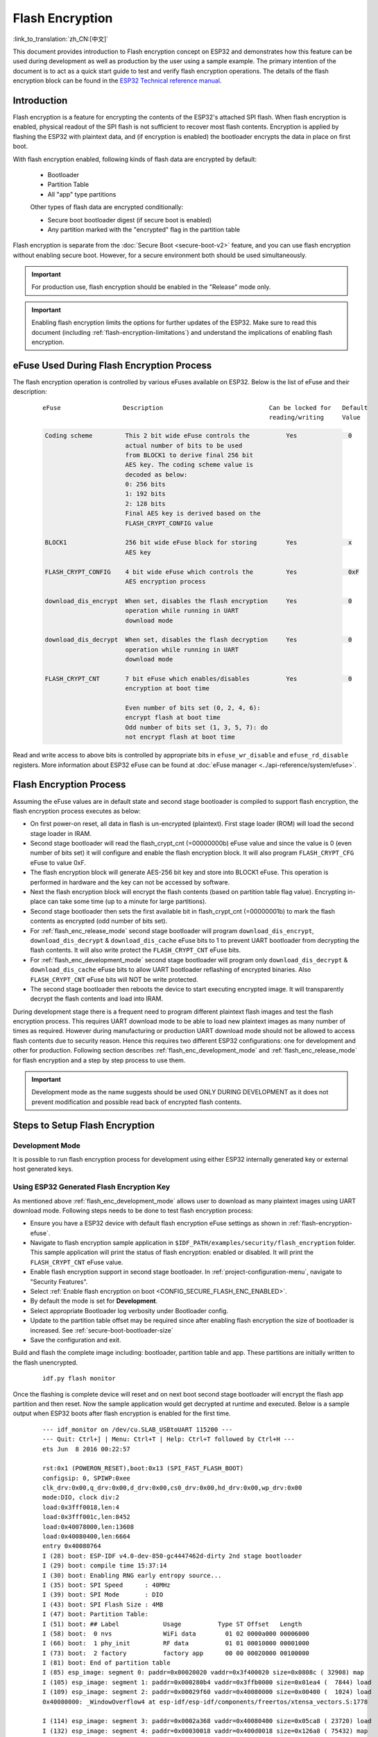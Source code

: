 
Flash Encryption
================

:link_to_translation:`zh_CN:[中文]`

This document provides introduction to Flash encryption concept on ESP32 and demonstrates how this feature can be used during development as well as production by the user using a sample example. The primary intention of the document is to act as a quick start guide to test and verify flash encryption operations. The details of the flash encryption block can be found in the `ESP32 Technical reference manual`_.

.. _ESP32 Technical Reference Manual: https://www.espressif.com/sites/default/files/documentation/esp32_technical_reference_manual_en.pdf

Introduction
------------

Flash encryption is a feature for encrypting the contents of the ESP32's attached SPI flash. When flash encryption is enabled, physical readout of the SPI flash is not sufficient to recover most flash contents. Encryption is applied by flashing the ESP32 with plaintext data, and (if encryption is enabled) the bootloader encrypts the data in place on first boot.

With flash encryption enabled, following kinds of flash data are encrypted by default:

  - Bootloader
  - Partition Table
  - All "app" type partitions

  Other types of flash data are encrypted conditionally:

  - Secure boot bootloader digest (if secure boot is enabled)
  - Any partition marked with the "encrypted" flag in the partition table

Flash encryption is separate from the :doc:`Secure Boot <secure-boot-v2>` feature, and you can use flash encryption without enabling secure boot. However, for a secure environment both should be used simultaneously.

.. important::
   For production use, flash encryption should be enabled in the "Release" mode only.

.. important::
  Enabling flash encryption limits the options for further updates of the ESP32. Make sure to read this document (including :ref:`flash-encryption-limitations`) and understand the implications of enabling flash encryption.

.. _flash-encryption-efuse:

eFuse Used During Flash Encryption Process
-------------------------------------------
The flash encryption operation is controlled by various eFuses available on ESP32. Below is the list of eFuse and their description:

 ::

        eFuse                 Description                             Can be locked for   Default
                                                                      reading/writing     Value

 .. code-block:: none

        Coding scheme         This 2 bit wide eFuse controls the          Yes              0
                              actual number of bits to be used
                              from BLOCK1 to derive final 256 bit
                              AES key. The coding scheme value is
                              decoded as below:
                              0: 256 bits
                              1: 192 bits
                              2: 128 bits
                              Final AES key is derived based on the
                              FLASH_CRYPT_CONFIG value

        BLOCK1                256 bit wide eFuse block for storing        Yes              x
                              AES key

        FLASH_CRYPT_CONFIG    4 bit wide eFuse which controls the         Yes              0xF
                              AES encryption process

        download_dis_encrypt  When set, disables the flash encryption     Yes              0
                              operation while running in UART
                              download mode

        download_dis_decrypt  When set, disables the flash decryption     Yes              0
                              operation while running in UART
                              download mode

        FLASH_CRYPT_CNT       7 bit eFuse which enables/disables          Yes              0
                              encryption at boot time

                              Even number of bits set (0, 2, 4, 6):
                              encrypt flash at boot time
                              Odd number of bits set (1, 3, 5, 7): do
                              not encrypt flash at boot time


Read and write access to above bits is controlled by appropriate bits in ``efuse_wr_disable`` and ``efuse_rd_disable`` registers. More information about ESP32 eFuse can be found at :doc:`eFuse manager <../api-reference/system/efuse>`.


Flash Encryption Process
------------------------

Assuming the eFuse values are in default state and second stage bootloader is compiled to support flash encryption, the flash encryption process executes as below:

- On first power-on reset, all data in flash is un-encrypted (plaintext). First stage loader (ROM) will load the second stage loader in IRAM.
- Second stage bootloader will read the flash_crypt_cnt (=00000000b) eFuse value and since the value is 0 (even number of bits set) it will configure and enable the flash encryption block. It will also program ``FLASH_CRYPT_CFG`` eFuse to value 0xF.
- The flash encryption block will generate AES-256 bit key and store into BLOCK1 eFuse. This operation is performed in hardware and the key can not be accessed by software.
- Next the flash encryption block will encrypt the flash contents (based on partition table flag value). Encrypting in-place can take some time (up to a minute for large partitions).
- Second stage bootloader then sets the first available bit in flash_crypt_cnt (=00000001b) to mark the flash contents as encrypted (odd number of bits set).
- For :ref:`flash_enc_release_mode` second stage bootloader will program ``download_dis_encrypt``, ``download_dis_decrypt`` & ``download_dis_cache`` eFuse bits to 1 to prevent UART bootloader from decrypting the flash contents. It will also write protect the ``FLASH_CRYPT_CNT`` eFuse bits.
- For :ref:`flash_enc_development_mode` second stage bootloader will program only ``download_dis_decrypt`` & ``download_dis_cache`` eFuse bits to allow UART bootloader reflashing of encrypted binaries. Also ``FLASH_CRYPT_CNT`` eFuse bits will NOT be write protected.
- The second stage bootloader then reboots the device to start executing encrypted image. It will transparently decrypt the flash contents and load into IRAM.

During development stage there is a frequent need to program different plaintext flash images and test the flash encryption process. This requires UART download mode to be able to load new plaintext images as many number of times as required. However during manufacturing or production UART download mode should not be allowed to access flash contents due to security reason. Hence this requires two different ESP32 configurations: one for development and other for production. Following section describes :ref:`flash_enc_development_mode` and :ref:`flash_enc_release_mode` for flash encryption and a step by step process to use them.

.. important::
  Development mode as the name suggests should be used ONLY DURING DEVELOPMENT as it does not prevent modification and possible read back of encrypted flash contents.


Steps to Setup Flash Encryption
-------------------------------

.. _flash_enc_development_mode:

Development Mode
^^^^^^^^^^^^^^^^

It is possible to run flash encryption process for development using either ESP32 internally generated key or external host generated keys.

Using ESP32 Generated Flash Encryption Key
^^^^^^^^^^^^^^^^^^^^^^^^^^^^^^^^^^^^^^^^^^

As mentioned above :ref:`flash_enc_development_mode` allows user to download as many plaintext images using UART download mode. Following steps needs to be done to test flash encryption process:

- Ensure you have a ESP32 device with default flash encryption eFuse settings as shown in :ref:`flash-encryption-efuse`.

- Navigate to flash encryption sample application in ``$IDF_PATH/examples/security/flash_encryption`` folder. This sample application will print the status of flash encryption: enabled or disabled. It will print the ``FLASH_CRYPT_CNT`` eFuse value.   

- Enable flash encryption support in second stage bootloader. In :ref:`project-configuration-menu`, navigate to "Security Features".

- Select :ref:`Enable flash encryption on boot <CONFIG_SECURE_FLASH_ENC_ENABLED>`.

- By default the mode is set for **Development**.

- Select appropriate Bootloader log verbosity under Bootloader config.

- Update to the partition table offset may be required since after enabling flash encryption the size of bootloader is increased. See :ref:`secure-boot-bootloader-size`
	
- Save the configuration and exit.

Build and flash the complete image including: bootloader, partition table and app. These partitions are initially written to the flash unencrypted.

  ::

	idf.py flash monitor

Once the flashing is complete device will reset and on next boot second stage bootloader will encrypt the flash app partition and then reset. Now the sample application would get decrypted at runtime and executed. Below is a sample output when ESP32 boots after flash encryption is enabled for the first time.

 ::

    --- idf_monitor on /dev/cu.SLAB_USBtoUART 115200 ---
    --- Quit: Ctrl+] | Menu: Ctrl+T | Help: Ctrl+T followed by Ctrl+H ---
    ets Jun  8 2016 00:22:57

    rst:0x1 (POWERON_RESET),boot:0x13 (SPI_FAST_FLASH_BOOT)
    configsip: 0, SPIWP:0xee
    clk_drv:0x00,q_drv:0x00,d_drv:0x00,cs0_drv:0x00,hd_drv:0x00,wp_drv:0x00
    mode:DIO, clock div:2
    load:0x3fff0018,len:4
    load:0x3fff001c,len:8452
    load:0x40078000,len:13608
    load:0x40080400,len:6664
    entry 0x40080764
    I (28) boot: ESP-IDF v4.0-dev-850-gc4447462d-dirty 2nd stage bootloader
    I (29) boot: compile time 15:37:14
    I (30) boot: Enabling RNG early entropy source...
    I (35) boot: SPI Speed      : 40MHz
    I (39) boot: SPI Mode       : DIO
    I (43) boot: SPI Flash Size : 4MB
    I (47) boot: Partition Table:
    I (51) boot: ## Label            Usage          Type ST Offset   Length
    I (58) boot:  0 nvs              WiFi data        01 02 0000a000 00006000
    I (66) boot:  1 phy_init         RF data          01 01 00010000 00001000
    I (73) boot:  2 factory          factory app      00 00 00020000 00100000
    I (81) boot: End of partition table
    I (85) esp_image: segment 0: paddr=0x00020020 vaddr=0x3f400020 size=0x0808c ( 32908) map
    I (105) esp_image: segment 1: paddr=0x000280b4 vaddr=0x3ffb0000 size=0x01ea4 (  7844) load
    I (109) esp_image: segment 2: paddr=0x00029f60 vaddr=0x40080000 size=0x00400 (  1024) load
    0x40080000: _WindowOverflow4 at esp-idf/esp-idf/components/freertos/xtensa_vectors.S:1778

    I (114) esp_image: segment 3: paddr=0x0002a368 vaddr=0x40080400 size=0x05ca8 ( 23720) load
    I (132) esp_image: segment 4: paddr=0x00030018 vaddr=0x400d0018 size=0x126a8 ( 75432) map
    0x400d0018: _flash_cache_start at ??:?

    I (159) esp_image: segment 5: paddr=0x000426c8 vaddr=0x400860a8 size=0x01f4c (  8012) load
    0x400860a8: prvAddNewTaskToReadyList at esp-idf/esp-idf/components/freertos/tasks.c:4561

    I (168) boot: Loaded app from partition at offset 0x20000
    I (168) boot: Checking flash encryption...
    I (168) flash_encrypt: Generating new flash encryption key...
    I (187) flash_encrypt: Read & write protecting new key...
    I (187) flash_encrypt: Setting CRYPT_CONFIG efuse to 0xF
    W (188) flash_encrypt: Not disabling UART bootloader encryption
    I (195) flash_encrypt: Disable UART bootloader decryption...
    I (201) flash_encrypt: Disable UART bootloader MMU cache...
    I (208) flash_encrypt: Disable JTAG...
    I (212) flash_encrypt: Disable ROM BASIC interpreter fallback...
    I (219) esp_image: segment 0: paddr=0x00001020 vaddr=0x3fff0018 size=0x00004 (     4) 
    I (227) esp_image: segment 1: paddr=0x0000102c vaddr=0x3fff001c size=0x02104 (  8452) 
    I (239) esp_image: segment 2: paddr=0x00003138 vaddr=0x40078000 size=0x03528 ( 13608) 
    I (249) esp_image: segment 3: paddr=0x00006668 vaddr=0x40080400 size=0x01a08 (  6664) 
    I (657) esp_image: segment 0: paddr=0x00020020 vaddr=0x3f400020 size=0x0808c ( 32908) map
    I (669) esp_image: segment 1: paddr=0x000280b4 vaddr=0x3ffb0000 size=0x01ea4 (  7844) 
    I (672) esp_image: segment 2: paddr=0x00029f60 vaddr=0x40080000 size=0x00400 (  1024) 
    0x40080000: _WindowOverflow4 at esp-idf/esp-idf/components/freertos/xtensa_vectors.S:1778

    I (676) esp_image: segment 3: paddr=0x0002a368 vaddr=0x40080400 size=0x05ca8 ( 23720) 
    I (692) esp_image: segment 4: paddr=0x00030018 vaddr=0x400d0018 size=0x126a8 ( 75432) map
    0x400d0018: _flash_cache_start at ??:?

    I (719) esp_image: segment 5: paddr=0x000426c8 vaddr=0x400860a8 size=0x01f4c (  8012) 
    0x400860a8: prvAddNewTaskToReadyList at esp-idf/esp-idf/components/freertos/tasks.c:4561

    I (722) flash_encrypt: Encrypting partition 2 at offset 0x20000...
    I (13229) flash_encrypt: Flash encryption completed
    I (13229) boot: Resetting with flash encryption enabled...


 Once the flash encryption is enabled, on subsequent boot the output would mention that flash encryption is already enabled.

 ::

  rst:0x1 (POWERON_RESET),boot:0x13 (SPI_FAST_FLASH_BOOT)
  configsip: 0, SPIWP:0xee
  clk_drv:0x00,q_drv:0x00,d_drv:0x00,cs0_drv:0x00,hd_drv:0x00,wp_drv:0x00
  mode:DIO, clock div:2
  load:0x3fff0018,len:4
  load:0x3fff001c,len:8452
  load:0x40078000,len:13652
  ho 0 tail 12 room 4
  load:0x40080400,len:6664
  entry 0x40080764
  I (30) boot: ESP-IDF v4.0-dev-850-gc4447462d-dirty 2nd stage bootloader
  I (30) boot: compile time 16:32:53
  I (31) boot: Enabling RNG early entropy source...
  I (37) boot: SPI Speed      : 40MHz
  I (41) boot: SPI Mode       : DIO
  I (45) boot: SPI Flash Size : 4MB
  I (49) boot: Partition Table:
  I (52) boot: ## Label            Usage          Type ST Offset   Length
  I (60) boot:  0 nvs              WiFi data        01 02 0000a000 00006000
  I (67) boot:  1 phy_init         RF data          01 01 00010000 00001000
  I (75) boot:  2 factory          factory app      00 00 00020000 00100000
  I (82) boot: End of partition table
  I (86) esp_image: segment 0: paddr=0x00020020 vaddr=0x3f400020 size=0x0808c ( 32908) map
  I (107) esp_image: segment 1: paddr=0x000280b4 vaddr=0x3ffb0000 size=0x01ea4 (  7844) load
  I (111) esp_image: segment 2: paddr=0x00029f60 vaddr=0x40080000 size=0x00400 (  1024) load
  0x40080000: _WindowOverflow4 at esp-idf/esp-idf/components/freertos/xtensa_vectors.S:1778

  I (116) esp_image: segment 3: paddr=0x0002a368 vaddr=0x40080400 size=0x05ca8 ( 23720) load
  I (134) esp_image: segment 4: paddr=0x00030018 vaddr=0x400d0018 size=0x126a8 ( 75432) map
  0x400d0018: _flash_cache_start at ??:?

  I (162) esp_image: segment 5: paddr=0x000426c8 vaddr=0x400860a8 size=0x01f4c (  8012) load
  0x400860a8: prvAddNewTaskToReadyList at esp-idf/esp-idf/components/freertos/tasks.c:4561

  I (171) boot: Loaded app from partition at offset 0x20000
  I (171) boot: Checking flash encryption...
  I (171) flash_encrypt: flash encryption is enabled (3 plaintext flashes left)
  I (178) boot: Disabling RNG early entropy source...
  I (184) cpu_start: Pro cpu up.
  I (188) cpu_start: Application information:
  I (193) cpu_start: Project name:     flash-encryption
  I (198) cpu_start: App version:      v4.0-dev-850-gc4447462d-dirty
  I (205) cpu_start: Compile time:     Jun 17 2019 16:32:52
  I (211) cpu_start: ELF file SHA256:  8770c886bdf561a7...
  I (217) cpu_start: ESP-IDF:          v4.0-dev-850-gc4447462d-dirty
  I (224) cpu_start: Starting app cpu, entry point is 0x40080e4c
  0x40080e4c: call_start_cpu1 at esp-idf/esp-idf/components/esp32/cpu_start.c:265

  I (0) cpu_start: App cpu up.
  I (235) heap_init: Initializing. RAM available for dynamic allocation:
  I (241) heap_init: At 3FFAE6E0 len 00001920 (6 KiB): DRAM
  I (247) heap_init: At 3FFB2EC8 len 0002D138 (180 KiB): DRAM
  I (254) heap_init: At 3FFE0440 len 00003AE0 (14 KiB): D/IRAM
  I (260) heap_init: At 3FFE4350 len 0001BCB0 (111 KiB): D/IRAM
  I (266) heap_init: At 40087FF4 len 0001800C (96 KiB): IRAM
  I (273) cpu_start: Pro cpu start user code
  I (291) cpu_start: Starting scheduler on PRO CPU.
  I (0) cpu_start: Starting scheduler on APP CPU.

  Sample program to check Flash Encryption
  This is ESP32 chip with 2 CPU cores, WiFi/BT/BLE, silicon revision 1, 4MB external flash
  Flash encryption feature is enabled
  Flash encryption mode is DEVELOPMENT
  Flash in encrypted mode with flash_crypt_cnt = 1
  Halting...


At this stage if user wants to update modified plaintext application image to flash in encrypted format it can be done using following command:

 ::

	idf.py encrypted-app-flash monitor

.. _encrypt_partitions:

Encrypt Multiple Partitions
^^^^^^^^^^^^^^^^^^^^^^^^^^^

If all partitions needs to be updated in encrypted format, it can be done as

 ::

  idf.py encrypted-flash monitor

.. _pregenerated-flash-encryption-key:

Using Host Generated Flash Encryption Key
^^^^^^^^^^^^^^^^^^^^^^^^^^^^^^^^^^^^^^^^^
It is possible to pregenerate the flash encryption key on the host computer and burn it into the ESP32's eFuse key block. This allows data to be pre-encrypted on the host and flashed to the ESP32 without needing a plaintext flash update. This feature allows encrypted flashing in both :ref:`flash_enc_development_mode` and :ref:`flash_enc_release_mode` modes.

.. note:: This option is not recommended for production unless a separate key is generated for each individual device.

- Ensure you have a ESP32 device with default flash encryption eFuse settings as shown in :ref:`flash-encryption-efuse`.

- Generate a random key with espsecure.py::

      espsecure.py generate_flash_encryption_key my_flash_encryption_key.bin

- Burn the key to the device (one time only). **This must be done before first encrypted boot**, otherwise the ESP32 will generate a random key that software can't access or modify::

      espefuse.py --port PORT burn_key flash_encryption my_flash_encryption_key.bin

- Enable flash encryption support in second stage bootloader. In :ref:`project-configuration-menu`, navigate to "Security Features".

- Select :ref:`Enable flash encryption on boot <CONFIG_SECURE_FLASH_ENC_ENABLED>`.

- By default the mode is set for **Development**.

- Select appropriate Bootloader log verbosity under Bootloader config.

- Update to the partition table offset may be required since after enabling flash encryption the size of bootloader is increased. See :ref:`secure-boot-bootloader-size`

- Save the configuration and exit.

Build and flash the complete image including: bootloader, partition table and app. These partitions are initially written to the flash unencrypted

  ::

	idf.py flash monitor

On next boot second stage bootloader will encrypt the flash app partition and then reset. Now the sample application would get decrypted at runtime and executed.

At this stage if user wants to update new plaintext application image to flash they should issue following command

  ::

	idf.py encrypted-app-flash monitor

For reprogramming all partitions in encrypted format follow :ref:`encrypt_partitions`.


.. _flash_enc_release_mode:

Release Mode
^^^^^^^^^^^^

In Release mode UART bootloader can not perform flash encryption operations and new plaintext images can be downloaded ONLY using OTA scheme which will encrypt the plaintext image before writing to flash.

- Ensure you have a ESP32 device with default flash encryption eFuse settings as shown in :ref:`flash-encryption-efuse`.

- Enable flash encryption support in second stage bootloader. In :ref:`project-configuration-menu`, navigate to "Security Features".

- Select :ref:`Enable flash encryption on boot <CONFIG_SECURE_FLASH_ENC_ENABLED>`.

- Select **Release Mode**, by default the mode is set for **Development**. Please note **once the Release mode is selected the ``download_dis_encrypt`` and ``download_dis_decrypt`` eFuse bits will be programmed to disable UART bootloader access to flash contents**.

- Select appropriate Bootloader log verbosity under Bootloader config.

- Update to the partition table offset may be required since after enabling flash encryption the size of bootloader is increased. See :ref:`secure-boot-bootloader-size`

- Save the configuration and exit.

Build and flash the complete image including: bootloader, partition table and app. These partitions are initially written to the flash unencrypted

  ::

    idf.py flash monitor

On next boot second stage bootloader will encrypt the flash app partition and then reset. Now the sample application should execute correctly.

Once the flash encryption is enabled in Release mode the bootloader will write protect the ``FLASH_CRYPT_CNT`` eFuse.

For subsequent plaintext update in field :ref:`OTA scheme <updating-encrypted-flash-ota>` should be used.


. _flash-encrypt-best-practices:

Best Practices
^^^^^^^^^^^^^^

When using Flash Encryption in production:

- Do not reuse the same flash encryption key between multiple devices. This means that an attacker who copies encrypted data from one device cannot transfer it to a second device.
- When using ESP32 V3, if the UART ROM Download Mode is not needed for a production device then it should be disabled to provide an extra level of protection. Do this by calling :cpp:func:`esp_efuse_disable_rom_download_mode` during application startup. Alternatively, configure the project :ref:`CONFIG_ESP32_REV_MIN` level to 3 (targeting ESP32 V3 only) and enable :ref:`CONFIG_SECURE_DISABLE_ROM_DL_MODE`. The ability to disable ROM Download Mode is not available on earlier ESP32 versions.
- Enable :doc:`Secure Boot <secure-boot-v2>` as an extra layer of protection, and to prevent an attacker from selectively corrupting any part of the flash before boot.

Possible Failures
^^^^^^^^^^^^^^^^^
Once flash encryption is enabled and if the ``FLASH_CRYPT_CNT`` eFuse value has an odd number of bits set then all the partitions (which are marked with encryption flag) are expected to contain encrypted ciphertext. Below are three typical failure cases if the ESP32 is loaded with plaintext data:

1. In case the bootloader partition is re-updated with plaintext bootloader image the ROM loader will fail to load the bootloader and following type of failure will be displayed:

  ::

    rst:0x3 (SW_RESET),boot:0x13 (SPI_FAST_FLASH_BOOT)
    flash read err, 1000
    ets_main.c 371 
    ets Jun  8 2016 00:22:57

    rst:0x7 (TG0WDT_SYS_RESET),boot:0x13 (SPI_FAST_FLASH_BOOT)
    flash read err, 1000
    ets_main.c 371 
    ets Jun  8 2016 00:22:57

    rst:0x7 (TG0WDT_SYS_RESET),boot:0x13 (SPI_FAST_FLASH_BOOT)
    flash read err, 1000
    ets_main.c 371 
    ets Jun  8 2016 00:22:57

    rst:0x7 (TG0WDT_SYS_RESET),boot:0x13 (SPI_FAST_FLASH_BOOT)
    flash read err, 1000
    ets_main.c 371 
    ets Jun  8 2016 00:22:57

    rst:0x7 (TG0WDT_SYS_RESET),boot:0x13 (SPI_FAST_FLASH_BOOT)
    flash read err, 1000
    ets_main.c 371 
    ets Jun  8 2016 00:22:57

.. note:: This error also appears in the flash contents is erased or corrupted.

2. In case the bootloader is encrypted but partition table is re-updated with plaintext partition table image the bootloader will fail to read the partition table and following type of failure will be displayed:

  ::

    rst:0x3 (SW_RESET),boot:0x13 (SPI_FAST_FLASH_BOOT)
    configsip: 0, SPIWP:0xee
    clk_drv:0x00,q_drv:0x00,d_drv:0x00,cs0_drv:0x00,hd_drv:0x00,wp_drv:0x00
    mode:DIO, clock div:2
    load:0x3fff0018,len:4
    load:0x3fff001c,len:10464
    ho 0 tail 12 room 4
    load:0x40078000,len:19168
    load:0x40080400,len:6664
    entry 0x40080764
    I (60) boot: ESP-IDF v4.0-dev-763-g2c55fae6c-dirty 2nd stage bootloader
    I (60) boot: compile time 19:15:54
    I (62) boot: Enabling RNG early entropy source...
    I (67) boot: SPI Speed      : 40MHz
    I (72) boot: SPI Mode       : DIO
    I (76) boot: SPI Flash Size : 4MB
    E (80) flash_parts: partition 0 invalid magic number 0x94f6
    E (86) boot: Failed to verify partition table
    E (91) boot: load partition table error!

3. In case the bootloader & partition table are encrypted but application is re-updated with plaintext application image the bootloader will fail load the new application and following type of failure will be displayed:

  ::

    rst:0x3 (SW_RESET),boot:0x13 (SPI_FAST_FLASH_BOOT)
    configsip: 0, SPIWP:0xee
    clk_drv:0x00,q_drv:0x00,d_drv:0x00,cs0_drv:0x00,hd_drv:0x00,wp_drv:0x00
    mode:DIO, clock div:2
    load:0x3fff0018,len:4
    load:0x3fff001c,len:8452
    load:0x40078000,len:13616
    load:0x40080400,len:6664
    entry 0x40080764
    I (56) boot: ESP-IDF v4.0-dev-850-gc4447462d-dirty 2nd stage bootloader
    I (56) boot: compile time 15:37:14
    I (58) boot: Enabling RNG early entropy source...
    I (64) boot: SPI Speed      : 40MHz
    I (68) boot: SPI Mode       : DIO
    I (72) boot: SPI Flash Size : 4MB
    I (76) boot: Partition Table:
    I (79) boot: ## Label            Usage          Type ST Offset   Length
    I (87) boot:  0 nvs              WiFi data        01 02 0000a000 00006000
    I (94) boot:  1 phy_init         RF data          01 01 00010000 00001000
    I (102) boot:  2 factory          factory app      00 00 00020000 00100000
    I (109) boot: End of partition table
    E (113) esp_image: image at 0x20000 has invalid magic byte
    W (120) esp_image: image at 0x20000 has invalid SPI mode 108
    W (126) esp_image: image at 0x20000 has invalid SPI size 11
    E (132) boot: Factory app partition is not bootable
    E (138) boot: No bootable app partitions in the partition table

Key Points About Flash Encryption
---------------------------------

- The contents of the flash are encrypted using AES-256. The flash encryption key is stored in eFuse internal to the chip, and is (by default) protected from software access.

- The `flash encryption algorithm` is AES-256, where the key is "tweaked" with the offset address of each 32 byte block of flash. This means every 32 byte block (two consecutive 16 byte AES blocks) is encrypted with a unique key derived from the flash encryption key.

- Flash access is transparent via the flash cache mapping feature of ESP32 - any flash regions which are mapped to the address space will be transparently decrypted when read.

	It may be desirable for some data partitions to remain unencrypted for ease of access, or to use flash-friendly update algorithms that are ineffective if the data is encrypted. NVS partitions for non-volatile storage cannot be encrypted since NVS library is not directly compatible with flash encryption. Refer to :ref:`NVS Encryption <nvs_encryption>` for more details.


- If flash encryption may be enabled, the programmer must take certain precautions when writing code that :ref:`uses encrypted flash <using-encrypted-flash>`.

- If secure boot is enabled, reflashing the bootloader of an encrypted device requires a "Reflashable" secure boot digest (see :ref:`flash-encryption-and-secure-boot`).

.. note:: The bootloader app binary ``bootloader.bin`` may become too large when both secure boot and flash encryption are enabled. See :ref:`secure-boot-bootloader-size`.

.. important::
   Do not interrupt power to the ESP32 while the first boot encryption pass is running. If power is interrupted, the flash contents will be corrupted and require flashing with unencrypted data again. A reflash like this will not count towards the flashing limit.


.. _using-encrypted-flash:

Using Encrypted Flash
---------------------

ESP32 app code can check if flash encryption is currently enabled by calling :cpp:func:`esp_flash_encryption_enabled`. Also, device can identify the flash encryption mode by calling :cpp:func:`esp_get_flash_encryption_mode`.

Once flash encryption is enabled, some care needs to be taken when accessing flash contents from code.

Scope of Flash Encryption
^^^^^^^^^^^^^^^^^^^^^^^^^

Whenever the ``FLASH_CRYPT_CNT`` eFuse is set to a value with an odd number of bits set, all flash content which is accessed via the MMU's flash cache is transparently decrypted. This includes:

- Executable application code in flash (IROM).
- All read-only data stored in flash (DROM).
- Any data accessed via :cpp:func:`spi_flash_mmap`.
- The software bootloader image when it is read by the ROM bootloader.

.. important::
   The MMU flash cache unconditionally decrypts all data. Data which is stored unencrypted in the flash will be "transparently decrypted" via the flash cache and appear to software like random garbage.

Reading Encrypted Flash
^^^^^^^^^^^^^^^^^^^^^^^
To read data without using a flash cache MMU mapping, we recommend using the partition read function :cpp:func:`esp_partition_read`. When using this function, data will only be decrypted when it is read from an encrypted partition. Other partitions will be read unencrypted. In this way, software can access encrypted and non-encrypted flash in the same way.

Data which is read via other SPI read APIs are not decrypted:

- Data read via :cpp:func:`spi_flash_read` is not decrypted.
- Data read via ROM function :cpp:func:`SPIRead` is not decrypted (this function is not supported in esp-idf apps).
- Data stored using the Non-Volatile Storage (NVS) API is always stored and read decrypted from the perspective of flash encryption. It is up to the library to provide encryption feature if required. Refer to :ref:`NVS Encryption <nvs_encryption>` for more details.


Writing Encrypted Flash
^^^^^^^^^^^^^^^^^^^^^^^

Where possible, we recommend using the partition write function ``esp_partition_write``. When using this function, data will only be encrypted when writing to encrypted partitions. Data will be written to other partitions unencrypted. In this way, software can access encrypted and non-encrypted flash in the same way.

The ``esp_spi_flash_write`` function will write data when the write_encrypted parameter is set to true. Otherwise, data will be written unencrypted.

The ROM function ``esp_rom_spiflash_write_encrypted`` will write encrypted data to flash, the ROM function ``SPIWrite`` will write unencrypted to flash. (these function are not supported in esp-idf apps).

Because data is encrypted in blocks, the minimum write size for encrypted data is 16 bytes (and the alignment is 16 bytes).

.. _updating-encrypted-flash:

Updating Encrypted Flash
------------------------

.. _updating-encrypted-flash-ota:

OTA Updates
^^^^^^^^^^^

OTA updates to encrypted partitions will automatically write encrypted, as long as the ``esp_partition_write`` function is used.

Any app image which will be OTA updated onto a device with flash encryption enabled requires :ref:`Enable flash encryption on boot <CONFIG_SECURE_FLASH_ENC_ENABLED>` option to be enabled in the app configuration as well, when building the app.

Please refer to :doc:`OTA <../api-reference/system/ota>` for general information about ESP-IDF OTA updates.

.. _updating-encrypted-flash-serial:


Disabling Flash Encryption
--------------------------

If you've accidentally enabled flash encryption for some reason, the next flash of plaintext data will soft-brick the ESP32 (the device will reboot continuously, printing the error ``flash read err, 1000``).

If flash encryption is enabled in Development mode, you can disable flash encryption again by writing ``FLASH_CRYPT_CNT`` eFuse. This can only be done three times per chip.

- First, open :ref:`project-configuration-menu` and disable :ref:`Enable flash encryption boot <CONFIG_SECURE_FLASH_ENC_ENABLED>` under "Security Features".
- Exit menuconfig and save the new configuration.
- Run ``idf.py menuconfig`` again and double-check you really disabled this option! *If this option is left enabled, the bootloader will immediately re-enable encryption when it boots*.
- Run ``idf.py flash`` to build and flash a new bootloader and app, without flash encryption enabled.
- Run ``espefuse.py`` (in ``components/esptool_py/esptool``) to disable the FLASH_CRYPT_CNT::
    espefuse.py burn_efuse FLASH_CRYPT_CNT

Reset the ESP32 and flash encryption should be disabled, the bootloader will boot as normal.

.. _flash-encryption-limitations:

Limitations of Flash Encryption
-------------------------------

Flash encryption protects firmware against unauthorised readout and modification. It is important to understand the limitations of the flash encryption feature:

- Flash encryption is only as strong as the key. For this reason, we recommend keys are generated on the device during first boot (default behaviour). If generating keys off-device, ensure proper procedure is followed and don't share the same key between all production devices.
- Not all data is stored encrypted. If storing data on flash, check if the method you are using (library, API, etc.) supports flash encryption.
- Flash encryption does not prevent an attacker from understanding the high-level layout of the flash. This is because the same AES key is used for every pair of adjacent 16 byte AES blocks. When these adjacent 16 byte blocks contain identical content (such as empty or padding areas), these blocks will encrypt to produce matching pairs of encrypted blocks. This may allow an attacker to make high-level comparisons between encrypted devices (i.e. to tell if two devices are probably running the same firmware version).
- For the same reason, an attacker can always tell when a pair of adjacent 16 byte blocks (32 byte aligned) contain two identical 16 byte sequences. Keep this in mind if storing sensitive data on the flash, design your flash storage so this doesn't happen (using a counter byte or some other non-identical value every 16 bytes is sufficient). :ref:`NVS Encryption <nvs_encryption>` deals with this and is suitable for many uses.
- Flash encryption alone may not prevent an attacker from modifying the firmware of the device. To prevent unauthorised firmware from running on the device, use flash encryption in combination with :doc:`Secure Boot <secure-boot-v2>`.

.. _flash-encryption-and-secure-boot:

Flash Encryption and Secure Boot
---------------------------------

It is recommended to use flash encryption and secure boot together. However, if Secure Boot is enabled then additional restrictions apply to reflashing the device:

- :ref:`updating-encrypted-flash-ota` are not restricted (provided the new app is signed correctly with the Secure Boot signing key).
- :ref:`Plaintext serial flash updates <updating-encrypted-flash-serial>` are only possible if the :ref:`Reflashable <CONFIG_SECURE_BOOTLOADER_MODE>` Secure Boot mode is selected and a Secure Boot key was pre-generated and burned to the ESP32 (refer to :ref:`Secure Boot <secure-boot-reflashable>` docs.). In this configuration, ``idf.py bootloader`` will produce a pre-digested bootloader and secure boot digest file for flashing at offset 0x0. When following the plaintext serial reflashing steps it is necessary to re-flash this file before flashing other plaintext data.
- :ref:`Reflashing via Pregenerated Flash Encryption Key <pregenerated-flash-encryption-key>` is still possible, provided the bootloader is not reflashed. Reflashing the bootloader requires the same :ref:`Reflashable <CONFIG_SECURE_BOOTLOADER_MODE>` option to be enabled in the Secure Boot config.

.. _flash-encryption-advanced-features:

Advanced Features
-----------------

The following information is useful for advanced use of flash encryption:

Encrypted Partition Flag
^^^^^^^^^^^^^^^^^^^^^^^^

Some partitions are encrypted by default. Otherwise, it is possible to mark any partition as requiring encryption:

In the :doc:`partition table <../api-guides/partition-tables>` description CSV files, there is a field for flags.

Usually left blank, if you write "encrypted" in this field then the partition will be marked as encrypted in the partition table, and data written here will be treated as encrypted (same as an app partition)::

   # Name,   Type, SubType, Offset,  Size, Flags
   nvs,      data, nvs,     0x9000,  0x6000
   phy_init, data, phy,     0xf000,  0x1000
   factory,  app,  factory, 0x10000, 1M
   secret_data, 0x40, 0x01, 0x20000, 256K, encrypted

- None of the default partition tables include any encrypted data partitions.

- It is not necessary to mark "app" partitions as encrypted, they are always treated as encrypted.

- The "encrypted" flag does nothing if flash encryption is not enabled.

- It is possible to mark the optional ``phy`` partition with ``phy_init`` data as encrypted, if you wish to protect this data from physical access readout or modification.

- It is not possible to mark the ``nvs`` partition as encrypted.

.. _uart-bootloader-encryption:

Enabling UART Bootloader Encryption/Decryption
^^^^^^^^^^^^^^^^^^^^^^^^^^^^^^^^^^^^^^^^^^^^^^

By default, on first boot the flash encryption process will burn eFuses ``DISABLE_DL_ENCRYPT``, ``DISABLE_DL_DECRYPT`` and ``DISABLE_DL_CACHE``:

- ``DISABLE_DL_ENCRYPT`` disables the flash encryption operations when running in UART bootloader boot mode.
- ``DISABLE_DL_DECRYPT`` disables transparent flash decryption when running in UART bootloader mode, even if FLASH_CRYPT_CNT is set to enable it in normal operation.
- ``DISABLE_DL_CACHE`` disables the entire MMU flash cache when running in UART bootloader mode.

It is possible to burn only some of these eFuses, and write-protect the rest (with unset value 0) before the first boot, in order to preserve them. For example::

  espefuse.py --port PORT burn_efuse DISABLE_DL_DECRYPT
  espefuse.py --port PORT write_protect_efuse DISABLE_DL_ENCRYPT

(Note that all 3 of these eFuses are disabled via one write protect bit, so write protecting one will write protect all of them. For this reason, it's necessary to set any bits before write-protecting.)

.. important::
   Write protecting these eFuses to keep them unset is not currently very useful, as ``esptool.py`` does not support reading encrypted flash.

.. important::
   If ``DISABLE_DL_DECRYPT`` is left unset (0) this effectively makes flash encryption useless, as an attacker with physical access can use UART bootloader mode (with custom stub code) to read out the flash contents.

.. _setting-flash-crypt-config:

Setting FLASH_CRYPT_CONFIG
^^^^^^^^^^^^^^^^^^^^^^^^^^

The ``FLASH_CRYPT_CONFIG`` eFuse determines the number of bits in the flash encryption key which are "tweaked" with the block offset. See :ref:`flash-encryption-algorithm` for details.

First boot of the bootloader always sets this value to the maximum `0xF`.

It is possible to write these eFuse manually, and write protect it before first boot in order to select different tweak values. This is not recommended.

It is strongly recommended to never write protect ``FLASH_CRYPT_CONFIG`` when it the value is zero. If this eFuse is set to zero, no bits in the flash encryption key are tweaked and the flash encryption algorithm is equivalent to AES ECB mode.

JTAG Debugging
^^^^^^^^^^^^^^

By default, when Flash Encryption is enabled (in either Development or Release mode) then JTAG debugging is disabled via eFuse. The bootloader does this on first boot, at the same time it enables flash encryption.

See :ref:`jtag-debugging-security-features` for more information about using JTAG Debugging with Flash Encryption.

Technical Details
-----------------

The following sections provide some reference information about the operation of flash encryption.

.. _flash-encryption-algorithm:

Flash Encryption Algorithm
^^^^^^^^^^^^^^^^^^^^^^^^^^

- AES-256 operates on 16 byte blocks of data. The flash encryption engine encrypts and decrypts data in 32 byte blocks, two AES blocks in series.

- The main flash encryption key is stored in eFuse (BLOCK1) and by default is protected from further writes or software readout.

- AES-256 key size is 256 bits (32 bytes), read from eFuse block 1. The hardware AES engine uses the key in reversed byte order to the order stored in the eFuse block.
  - If ``CODING_SCHEME`` eFuse is set to 0 (default "None" Coding Scheme) then the eFuse key block is 256 bits and the key is stored as-is (in reversed byte order).
  - If ``CODING_SCHEME`` eFuse is set to 1 (3/4 Encoding) then the eFuse key block is 192 bits (in reversed byte order), so overall entropy is reduced. The hardware flash encryption still operates on a 256-bit key, after being read (and un-reversed), the key is extended by as ``key = key[0:255] + key[64:127]``.

- AES algorithm is used inverted in flash encryption, so the flash encryption "encrypt" operation is AES decrypt and the "decrypt" operation is AES encrypt. This is for performance reasons and does not alter the effectiveness of the algorithm.

- Each 32 byte block (two adjacent 16 byte AES blocks) is encrypted with a unique key. The key is derived from the main flash encryption key in eFuse, XORed with the offset of this block in the flash (a "key tweak").

- The specific tweak depends on the setting of ``FLASH_CRYPT_CONFIG`` eFuse. This is a 4 bit eFuse, where each bit enables XORing of a particular range of the key bits:

  - Bit 1, bits 0-66 of the key are XORed.
  - Bit 2, bits 67-131 of the key are XORed.
  - Bit 3, bits 132-194 of the key are XORed.
  - Bit 4, bits 195-256 of the key are XORed.

  It is recommended that ``FLASH_CRYPT_CONFIG`` is always left to set the default value `0xF`, so that all key bits are XORed with the block offset. See :ref:`setting-flash-crypt-config` for details.

- The high 19 bits of the block offset (bit 5 to bit 23) are XORed with the main flash encryption key. This range is chosen for two reasons: the maximum flash size is 16MB (24 bits), and each block is 32 bytes so the least significant 5 bits are always zero.

- There is a particular mapping from each of the 19 block offset bits to the 256 bits of the flash encryption key, to determine which bit is XORed with which. See the variable ``_FLASH_ENCRYPTION_TWEAK_PATTERN`` in the ``espsecure.py`` source code for the complete mapping.

- To see the full flash encryption algorithm implemented in Python, refer to the `_flash_encryption_operation()` function in the ``espsecure.py`` source code.
